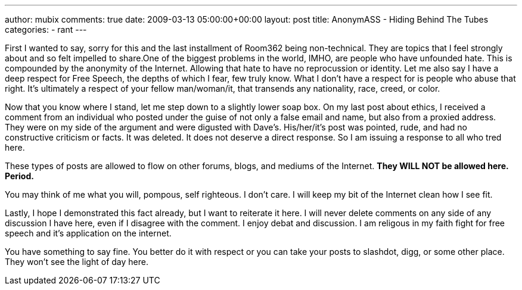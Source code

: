 ---
author: mubix
comments: true
date: 2009-03-13 05:00:00+00:00
layout: post
title: AnonymASS - Hiding Behind The Tubes
categories:
- rant
---

First I wanted to say, sorry for this and the last installment of Room362 being non-technical. They are topics that I feel strongly about and so felt impelled to share.One of the biggest problems in the world, IMHO, are people who have unfounded hate. This is compounded by the anonymity of the Internet. Allowing that hate to have no reprocussion or identity. Let me also say I have a deep respect for Free Speech, the depths of which I fear, few truly know. What I don't have a respect for is people who abuse that right. It's ultimately a respect of your fellow man/woman/it, that transends any nationality, race, creed, or color.

Now that you know where I stand, let me step down to a slightly lower soap box. On my last post about ethics, I received a comment from an individual who posted under the guise of not only a false email and name, but also from a proxied address. They were on my side of the argument and were digusted with Dave's. His/her/it's post was pointed, rude, and had no constructive criticism or facts. It was deleted. It does not deserve a direct response. So I am issuing a response to all who tred here.

These types of posts are allowed to flow on other forums, blogs, and mediums of the Internet. **They WILL NOT be allowed here. Period. **

You may think of me what you will, pompous, self righteous. I don't care. I will keep my bit of the Internet clean how I see fit.

Lastly, I hope I demonstrated this fact already, but I want to reiterate it here. I will never delete comments on any side of any discussion I have here, even if I disagree with the comment. I enjoy debat and discussion. I am religous in my faith fight for free speech and it's application on the internet.

You have something to say fine. You better do it with respect or you can take your posts to slashdot, digg, or some other place. They won't see the light of day here.


